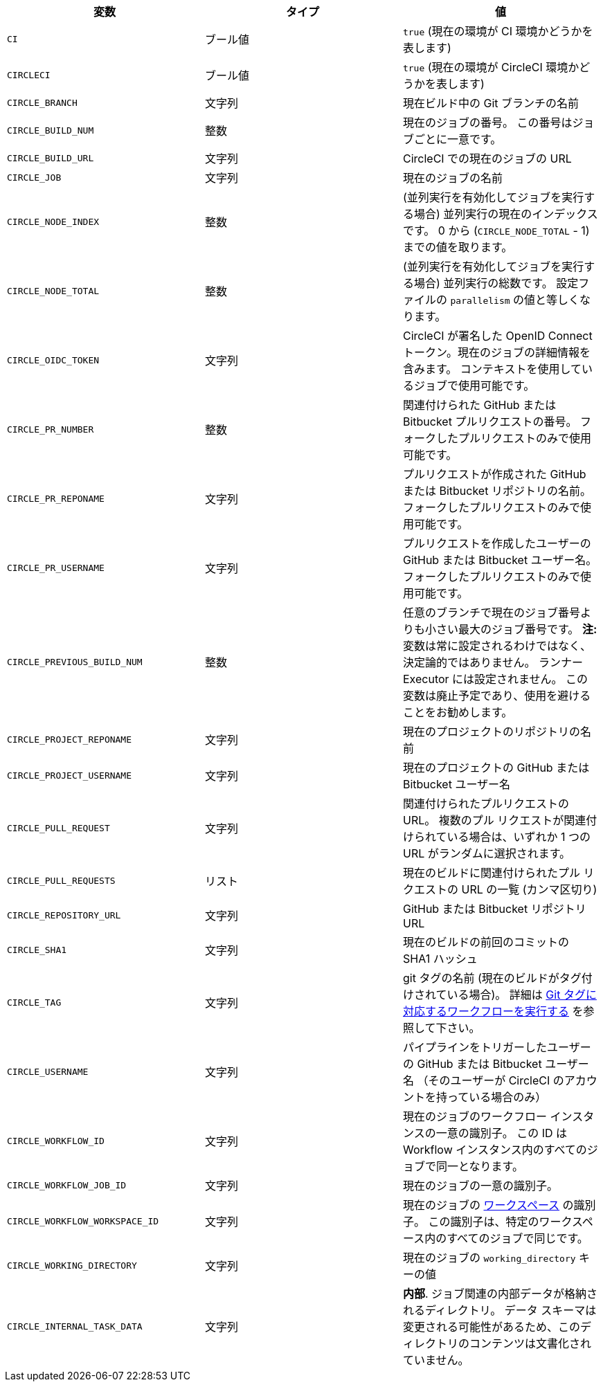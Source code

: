 [.table.table-striped]
[cols=3*, options="header", stripes=even]
|===
|変数
|タイプ
|値

|`CI`
|ブール値
|`true` (現在の環境が CI 環境かどうかを表します)

|`CIRCLECI`
|ブール値
|`true` (現在の環境が CircleCI 環境かどうかを表します)

|`CIRCLE_BRANCH`
|文字列
|現在ビルド中の Git ブランチの名前

|`CIRCLE_BUILD_NUM`
|整数
|現在のジョブの番号。 この番号はジョブごとに一意です。

|`CIRCLE_BUILD_URL`
|文字列
|CircleCI での現在のジョブの URL

|`CIRCLE_JOB`
|文字列
|現在のジョブの名前

|`CIRCLE_NODE_INDEX`
|整数
|(並列実行を有効化してジョブを実行する場合) 並列実行の現在のインデックスです。 0 から (`CIRCLE_NODE_TOTAL` - 1) までの値を取ります。

|`CIRCLE_NODE_TOTAL`
|整数
|(並列実行を有効化してジョブを実行する場合) 並列実行の総数です。 設定ファイルの `parallelism` の値と等しくなります。

|`CIRCLE_OIDC_TOKEN`
|文字列
|CircleCI が署名した OpenID Connect トークン。現在のジョブの詳細情報を含みます。 コンテキストを使用しているジョブで使用可能です。

|`CIRCLE_PR_NUMBER`
|整数
|関連付けられた GitHub または Bitbucket プルリクエストの番号。 フォークしたプルリクエストのみで使用可能です。

|`CIRCLE_PR_REPONAME`
|文字列
|プルリクエストが作成された GitHub または Bitbucket リポジトリの名前。 フォークしたプルリクエストのみで使用可能です。

|`CIRCLE_PR_USERNAME`
|文字列
|プルリクエストを作成したユーザーの GitHub または Bitbucket ユーザー名。 フォークしたプルリクエストのみで使用可能です。

|`CIRCLE_PREVIOUS_BUILD_NUM`
|整数
|任意のブランチで現在のジョブ番号よりも小さい最大のジョブ番号です。 **注:** 変数は常に設定されるわけではなく、決定論的ではありません。 ランナー Executor には設定されません。 この変数は廃止予定であり、使用を避けることをお勧めします。

|`CIRCLE_PROJECT_REPONAME`
|文字列
|現在のプロジェクトのリポジトリの名前

|`CIRCLE_PROJECT_USERNAME`
|文字列
|現在のプロジェクトの GitHub または Bitbucket ユーザー名

|`CIRCLE_PULL_REQUEST`
|文字列
|関連付けられたプルリクエストの URL。 複数のプル リクエストが関連付けられている場合は、いずれか 1 つの URL がランダムに選択されます。

|`CIRCLE_PULL_REQUESTS`
|リスト
|現在のビルドに関連付けられたプル リクエストの URL の一覧 (カンマ区切り)

|`CIRCLE_REPOSITORY_URL`
|文字列
|GitHub または Bitbucket リポジトリ URL

|`CIRCLE_SHA1`
|文字列
|現在のビルドの前回のコミットの SHA1 ハッシュ

|`CIRCLE_TAG`
|文字列
|git タグの名前 (現在のビルドがタグ付けされている場合)。 詳細は <<workflows#executing-workflows-for-a-git-tag,Git タグに対応するワークフローを実行する>> を参照して下さい。

|`CIRCLE_USERNAME`
|文字列
|パイプラインをトリガーしたユーザーの GitHub または Bitbucket ユーザー名 （そのユーザーが CircleCI のアカウントを持っている場合のみ）

|`CIRCLE_WORKFLOW_ID`
|文字列
|現在のジョブのワークフロー インスタンスの一意の識別子。 この ID は Workflow インスタンス内のすべてのジョブで同一となります。

|`CIRCLE_WORKFLOW_JOB_ID`
|文字列
|現在のジョブの一意の識別子。

|`CIRCLE_WORKFLOW_WORKSPACE_ID`
|文字列
|現在のジョブの <<glossary#workspace,ワークスペース>> の識別子。 この識別子は、特定のワークスペース内のすべてのジョブで同じです。

|`CIRCLE_WORKING_DIRECTORY`
|文字列
|現在のジョブの `working_directory` キーの値

|`CIRCLE_INTERNAL_TASK_DATA`
|文字列
|**内部**. ジョブ関連の内部データが格納されるディレクトリ。 データ スキーマは変更される可能性があるため、このディレクトリのコンテンツは文書化されていません。
|===